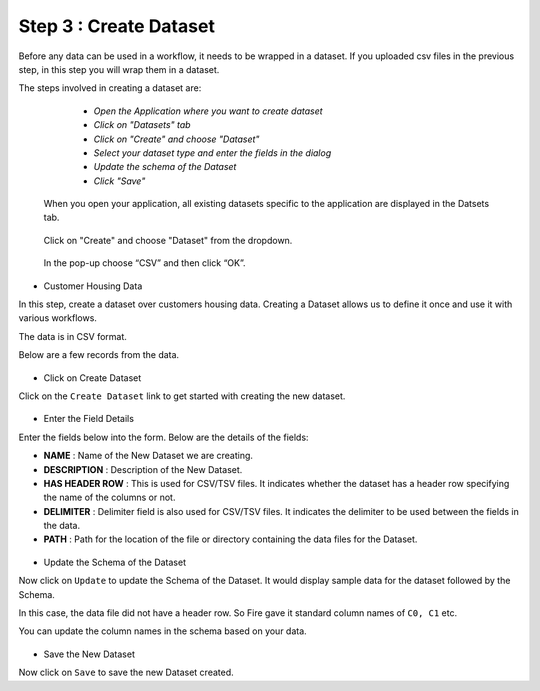 Step 3 : Create Dataset
=========================

Before any data can be used in a workflow, it needs to be wrapped in a dataset. If you uploaded csv files in the previous step, in this step you will wrap them in a dataset. 

The steps involved in creating a dataset are:

  - *Open the Application where you want to create dataset*
  - *Click on "Datasets" tab*
  - *Click on "Create" and choose "Dataset"*
  - *Select your dataset type and enter the fields in the dialog*
  - *Update the schema of the Dataset*
  - *Click "Save"*
  
 When you open your application, all existing datasets specific to the application are displayed in the Datsets tab.
 
 .. figure:: ../_assets/tutorials/dataset/1.PNG
   :alt: Dataset
   :align: center
   :width: 60%

 Click on "Create" and choose "Dataset" from the dropdown. 
 
 .. figure:: ../_assets/tutorials/dataset/10.PNG
   :alt: Dataset
   :align: center
   :width: 60%

 
 In the pop-up choose “CSV” and then click “OK”.
 

- Customer Housing Data
In this step, create a dataset over customers housing data. Creating a Dataset allows us to define it once and use it with various workflows.

The data is in CSV format.

Below are a few records from the data.

.. figure:: ../_assets/tutorials/dataset/2.PNG
   :alt: Dataset
   :align: center
   :width: 60%
   
   



- Click on Create Dataset


Click on the ``Create Dataset`` link to get started with creating the new dataset.

.. figure:: ../_assets/tutorials/dataset/10.PNG
   :alt: Dataset
   :align: center
   :width: 60%


- Enter the Field Details


Enter the fields below into the form. Below are the details of the fields:

- **NAME** : Name of the New Dataset we are creating.
- **DESCRIPTION** : Description of the New Dataset.
- **HAS HEADER ROW** : This is used for CSV/TSV files. It indicates whether the dataset has a header row specifying the name of the columns or not.
- **DELIMITER** : Delimiter field is also used for CSV/TSV files. It indicates the delimiter to be used between the fields in the data.
- **PATH** : Path for the location of the file or directory containing the data files for the Dataset.


 
 .. figure:: ../_assets/tutorials/dataset/3.PNG
   :alt: Dataset
   :align: center
   :width: 60%
 
 
- Update the Schema of the Dataset


Now click on ``Update`` to update the Schema of the Dataset. It would display sample data for the dataset followed by the Schema.

In this case, the data file did not have a header row. So Fire gave it standard column names of ``C0, C1`` etc.

You can update the column names in the schema based on your data.
 
 .. figure:: ../_assets/tutorials/dataset/4.PNG
   :alt: Dataset
   :align: center
   :width: 60%
   

- Save the New Dataset


Now click on ``Save`` to save the new Dataset created.
 
 
 
 
 
 
 
 



